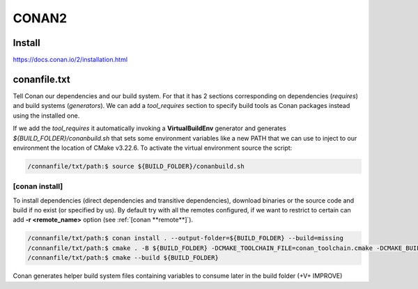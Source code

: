CONAN2
======

**Install**
----------------------

https://docs.conan.io/2/installation.html

**conanfile.txt**
-----------------

Tell Conan our dependencies and our build system.
For that it has 2 sections corresponding on dependencies (*requires*) and build systems (*generators*).
We can add a *tool_requires* section to specify build tools as Conan packages instead using the installed one.

.. code-block:: text
  :lineno-start: 1

  [requires]
  zlib/1.2.11

  # using build tools as conan packages
  [tool_requires]
  cmake/3.22.6
 
  [generators]
  CMakeDeps # enable find_package() use, https://docs.conan.io/2/reference/tools/cmake/cmakedeps.html#conan-tools-cmakedeps
  CMakeToolchain # generates -DCMAKE_TOOLCHAIN_FILE=conan_toolchain.cmake from current package configuration, settings, and options.

If we add the *tool_requires* it automatically invoking a **VirtualBuildEnv** generator and generates *${BUILD_FOLDER}/conanbuild.sh*
that sets some environment variables like a new PATH that we can use to inject to our environment the location of CMake v3.22.6.
To activate the virtual environment source the script:

.. code-block:: console

  /connanfile/txt/path:$ source ${BUILD_FOLDER}/conanbuild.sh

[conan **install**]
~~~~~~~~~~~~~~~~~~~

To install dependencies (direct dependencies and transitive dependencies), download binaries or the source code and build if no exist (or specified by us).
By default try with all the remotes configured, if we want to restrict to certain can add **-r <remote_name>** option (see :ref:`[conan **remote**]`). 

.. code-block:: console

  /connanfile/txt/path:$ conan install . --output-folder=${BUILD_FOLDER} --build=missing
  /connanfile/txt/path:$ cmake . -B ${BUILD_FOLDER} -DCMAKE_TOOLCHAIN_FILE=conan_toolchain.cmake -DCMAKE_BUILD_TYPE=Release
  /connanfile/txt/path:$ cmake --build ${BUILD_FOLDER}


Conan generates helper build system files containing variables to consume later in the build folder (+V+ IMPROVE)